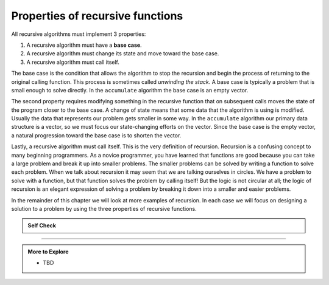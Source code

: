 ..  Copyright (C)  Dave Parillo.  Permission is granted to copy, distribute
    and/or modify this document under the terms of the GNU Free Documentation
    License, Version 1.3 or any later version published by the Free Software
    Foundation; with Invariant Sections being Forward, and Preface,
    no Front-Cover Texts, and no Back-Cover Texts.  A copy of
    the license is included in the section entitled "GNU Free Documentation
    License".

.. index:: 

Properties of recursive functions
=================================
All recursive algorithms must implement 3 properties:

#. A recursive algorithm must have a **base case**.

#. A recursive algorithm must change its state and move toward the base
   case.

#. A recursive algorithm must call itself.

The base case is the condition
that allows the algorithm to stop the recursion and begin
the process of returning to the original calling function.
This process is sometimes called *unwinding the stack*.
A base case is typically a
problem that is small enough to solve directly. In the ``accumulate``
algorithm the base case is an empty vector.

The second property requires modifying something in the recursive
function that on subsequent calls moves the state of the program
closer to the base case. A change of state means that some
data that the algorithm is using is modified. Usually the data that
represents our problem gets smaller in some way. In the ``accumulate``
algorithm our primary data structure is a vector, so we must focus our
state-changing efforts on the vector. Since the base case is the empty vector,
a natural progression toward the base case is to shorten the vector.

Lastly, a recursive algorithm must call itself. This is the very
definition of recursion. Recursion is a confusing concept to many
beginning programmers. As a novice programmer, you have learned that
functions are good because you can take a large problem and break it up
into smaller problems. The smaller problems can be solved by writing a
function to solve each problem. When we talk about recursion it may seem
that we are talking ourselves in circles. We have a problem to solve
with a function, but that function solves the problem by calling itself!
But the logic is not circular at all; the logic of recursion is an
elegant expression of solving a problem by breaking it down into a
smaller and easier problems.

In the remainder of this chapter we will look at more examples of
recursion. In each case we will focus on designing a solution to a
problem by using the three properties of recursive functions.


.. admonition:: Self Check

   .. mchoice:: question_recsimp_1
      :correct: c
      :answer_a: 6
      :answer_b: 5
      :answer_c: 4
      :answer_d: 3
      :feedback_a: Good choice: our accumulate example called once for each element, plus the empty vector.
      :feedback_b: The last call to accumulate is always an empty vector
      :feedback_c: the first recursive call passes the vector {4,6,8,10}, the second {6,8,10} and so on until the vector is empty.
      :feedback_d: This would not be enough calls to cover all the numbers on the vector

      How many recursive calls are made when computing the sum of the vector {2,4,6,8,10}?

   .. mchoice:: question_recsimp_2
      :correct: d
      :answer_a: n == 0
      :answer_b: n == 1
      :answer_c: n &gt;= 0
      :answer_d: n &lt;= 1
      :feedback_a:  Although this would work there are better and slightly more efficient choices. since fact(1) and fact(0) are the same.
      :feedback_b: A good choice, but what happens if you call fact(0)?
      :feedback_c: This base case would be true for all numbers greater than zero so fact of any positive number would be 1.
      :feedback_d: Good, this is the most efficient, and even keeps your program from crashing if you try to compute the factorial of a negative number.

      Suppose you are going to write a recusive function to calculate the factorial of a number.  fact(n) returns n * n-1 * n-2 * ... Where the factorial of zero is defined to be 1.  What would be the most appropriate base case?



-----

.. admonition:: More to Explore

   - TBD

